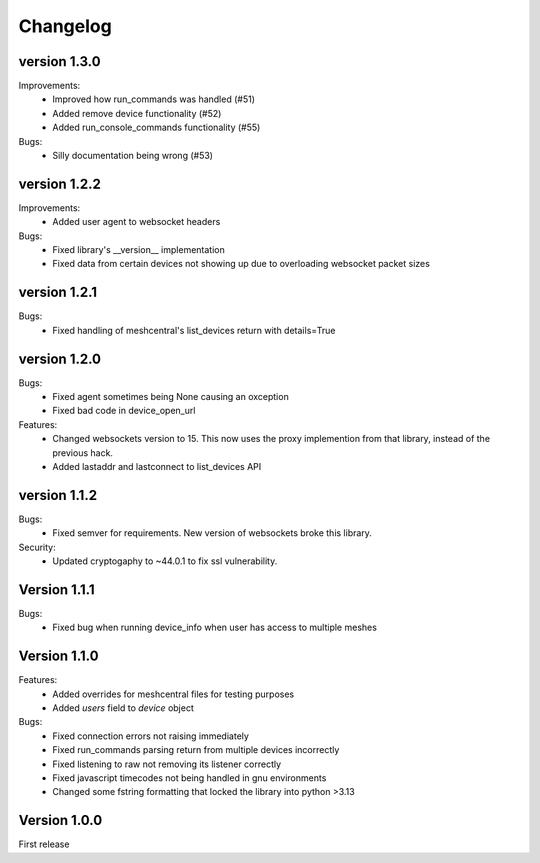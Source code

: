 =========
Changelog
=========

version 1.3.0
=============

Improvements:
	* Improved how run_commands was handled (#51)
	* Added remove device functionality (#52)
	* Added run_console_commands functionality (#55)

Bugs:
	* Silly documentation being wrong (#53)

version 1.2.2
=============

Improvements:
	* Added user agent to websocket headers

Bugs:
	* Fixed library's __version__ implementation
	* Fixed data from certain devices not showing up due to overloading websocket packet sizes

version 1.2.1
=============

Bugs:
	* Fixed handling of meshcentral's list_devices return with details=True

version 1.2.0
=============

Bugs:
	* Fixed agent sometimes being None causing an oxception
	* Fixed bad code in device_open_url

Features:
	* Changed websockets version to 15. This now uses the proxy implemention from that library, instead of the previous hack.
	* Added lastaddr and lastconnect to list_devices API

version 1.1.2
=============
Bugs:
	* Fixed semver for requirements. New version of websockets broke this library.

Security:
	* Updated cryptogaphy to ~44.0.1 to fix ssl vulnerability.

Version 1.1.1
=============
Bugs:
	* Fixed bug when running device_info when user has access to multiple meshes

Version 1.1.0
=============
Features:
	* Added overrides for meshcentral files for testing purposes
	* Added `users` field to `device` object

Bugs:
	* Fixed connection errors not raising immediately
	* Fixed run_commands parsing return from multiple devices incorrectly
	* Fixed listening to raw not removing its listener correctly
	* Fixed javascript timecodes not being handled in gnu environments
	* Changed some fstring formatting that locked the library into python >3.13


Version 1.0.0
=============

First release
